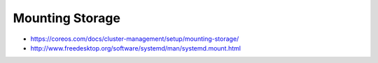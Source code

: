 
Mounting Storage
================
* https://coreos.com/docs/cluster-management/setup/mounting-storage/
* http://www.freedesktop.org/software/systemd/man/systemd.mount.html